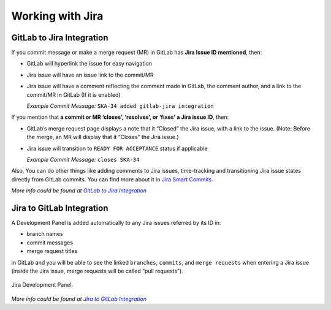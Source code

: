 Working with Jira
=================

.. todo::
   - Add info about Jira, ticket types, workflows etc.

GitLab to Jira Integration
--------------------------

If you commit message or make a merge request (MR) in GitLab has **Jira Issue ID mentioned**, then:

- GitLab will hyperlink the issue for easy navigation
- Jira issue will have an issue link to the commit/MR
- Jira issue will have a comment reflecting the comment made in GitLab, the comment author, and a link to the commit/MR in GitLab (If it is enabled)

  *Example Commit Message:* ``SKA-34 added gitlab-jira integration``


If you mention that **a commit or MR ‘closes’, ‘resolves’, or ‘fixes’ a Jira issue ID**, then:

- GitLab’s merge request page displays a note that it “Closed” the Jira issue, with a link to the issue. (Note: Before the merge, an MR will display that it “Closes” the Jira issue.)
- Jira issue will transition to ``READY FOR ACCEPTANCE`` status if applicable

  *Example Commit Message:* ``closes SKA-34``

Also, You can do other things like adding comments to Jira issues, time-tracking and transitioning Jira issue states directly from GitLab commits. You can find more about it in `Jira Smart Commits`_.

*More info could be found at* |gitlab-jira-integration-link|_

Jira to GitLab Integration
--------------------------

A Development Panel is added automatically to any Jira issues referred
by its ID in:

-  branch names

-  commit messages

-  merge request titles

in GitLab and you will be able to see the linked ``branches``,
``commits``, and ``merge requests`` when entering a Jira issue (inside 
the Jira issue, merge requests will be called “pull requests”).

.. _figure-1-jira-dev-panel:

.. figure:: media/jira-dev-panel.png
   :scale: 60%
   :alt: Example Jira Development Panel
   :align: center
   :figclass: figborder

   Jira Development Panel.

*More info could be found at* |jira-development-panel-link|_

.. _gitlab-jira-integration-link: https://docs.gitlab.com/ee/user/project/integrations/jira.html
.. |gitlab-jira-integration-link| replace:: *GitLab to Jira Integration*
.. _Jira Smart Commits: https://confluence.atlassian.com/fisheye/using-smart-commits-960155400.html
.. _disabled: https://docs.gitlab.com/ee/user/project/integrations/jira.html#disabling-comments-on-jira-issues
.. _jira-development-panel-link: https://docs.gitlab.com/ee/integration/jira_development_panel.html
.. |jira-development-panel-link| replace:: *Jira to GitLab Integration* 
